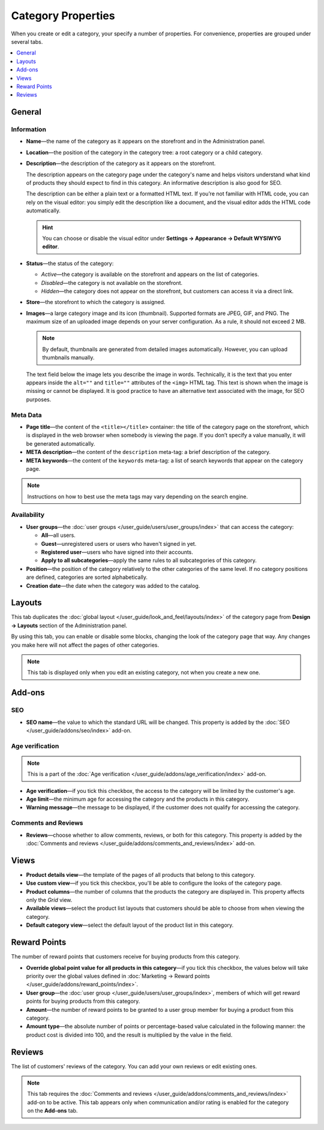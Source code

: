 *******************
Category Properties
*******************

When you create or edit a category, your specify a number of properties. For convenience, properties are grouped under several tabs.

.. contents::
    :backlinks: none
    :local: 
    :depth: 1

=======
General
=======

-----------
Information
-----------

* **Name**—the name of the category as it appears on the storefront and in the Administration panel.

* **Location**—the position of the category in the category tree: a root category or a child category.

* **Description**—the description of the category as it appears on the storefront.

  The description appears on the category page under the category's name and helps visitors understand what kind of products they should expect to find in this category. An informative description is also good for SEO.

  The description can be either a plain text or a formatted HTML text. If you’re not familiar with HTML code, you can rely on the visual editor: you simply edit the description like a document, and the visual editor adds the HTML code automatically.

  .. hint::

      You can choose or disable the visual editor under **Settings → Appearance → Default WYSIWYG editor**.

* **Status**—the status of the category:

  * *Active*—the category is available on the storefront and appears on the list of categories.

  * *Disabled*—the category is not available on the storefront.

  * *Hidden*—the category does not appear on the storefront, but customers can access it via a direct link.

* **Store**—the storefront to which the category is assigned.

* **Images**—a large category image and its icon (thumbnail). Supported formats are JPEG, GIF, and PNG. The maximum size of an uploaded image depends on your server configuration. As a rule, it should not exceed 2 MB.

  .. note::

      By default, thumbnails are generated from detailed images automatically. However, you can upload thumbnails manually.

  The text field below the image lets you describe the image in words. Technically, it is the text that you enter appears inside the ``alt=""`` and ``title=""`` attributes of the ``<img>`` HTML tag. This text is shown when the image is missing or cannot be displayed. It is good practice to have an alternative text associated with the image, for SEO purposes.

.. image:: img/category_info.png
    :align: center
    :alt: The Information section of category properties.

---------
Meta Data
---------

* **Page title**—the content of the ``<title></title>`` container: the title of the category page on the storefront, which is displayed in the web browser when somebody is viewing the page. If you don’t specify a value manually, it will be generated automatically.

* **META description**—the content of the ``description`` meta-tag: a brief description of the category.

* **META keywords**—the content of the ``keywords`` meta-tag: a list of search keywords that appear on the category page.

.. note::

    Instructions on how to best use the meta tags may vary depending on the search engine.

------------
Availability
------------

* **User groups**—the :doc:`user groups </user_guide/users/user_groups/index>` that can access the category:

  * **All**—all users.

  * **Guest**—unregistered users or users who haven't signed in yet.

  * **Registered user**—users who have signed into their accounts.

  * **Apply to all subcategories**—apply the same rules to all subcategories of this category.

* **Position**—the position of the category relatively to the other categories of the same level. If no category positions are defined, categories are sorted alphabetically.

* **Creation date**—the date when the category was added to the catalog.

=======
Layouts
=======

This tab duplicates the :doc:`global layout </user_guide/look_and_feel/layouts/index>` of the category page from **Design → Layouts** section of the Administration panel.

By using this tab, you can enable or disable some blocks, changing the look of the category page that way. Any changes you make here will not affect the pages of other categories.

.. note::

    This tab is displayed only when you edit an existing category, not when you create a new one.

.. image:: img/category_layouts.png
    :align: center
    :alt: The Layouts tab.

=======
Add-ons
=======

---
SEO
---

* **SEO name**—the value to which the standard URL will be changed. This property is added by the :doc:`SEO </user_guide/addons/seo/index>` add-on.

----------------
Age verification
----------------

.. note::

    This is a part of the :doc:`Age verification </user_guide/addons/age_verification/index>` add-on.

* **Age verification**—if you tick this checkbox, the access to the category will be limited by the customer's age.

* **Age limit**—the minimum age for accessing the category and the products in this category.

* **Warning message**—the message to be displayed, if the customer does not qualify for accessing the category.

--------------------
Comments and Reviews
--------------------
   
* **Reviews**—choose whether to allow comments, reviews, or both for this category. This property is added by the :doc:`Comments and reviews </user_guide/addons/comments_and_reviews/index>` add-on.

=====
Views 
=====

* **Product details view**—the template of the pages of all products that belong to this category.

* **Use custom view**—if you tick this checkbox, you'll be able to configure the looks of the category page.

* **Product columns**—the number of columns that the products the category are displayed in. This property affects only the *Grid* view.

* **Available views**—select the product list layouts that customers should be able to choose from when viewing the category.

* **Default category view**—select the default layout of the product list in this category.

=============
Reward Points
=============

The number of reward points that customers receive for buying products from this category.

* **Override global point value for all products in this category**—if you tick this checkbox, the values below will take priority over the global values defined in :doc:`Marketing → Reward points </user_guide/addons/reward_points/index>`.

* **User group**—the :doc:`user group </user_guide/users/user_groups/index>`, members of which will get reward points for buying products from this category.

* **Amount**—the number of reward points to be granted to a user group member for buying a product from this category.

* **Amount type**—the absolute number of points or percentage-based value calculated in the following manner: the product cost is divided into 100, and the result is multiplied by the value in the field.

=======
Reviews
=======

The list of customers' reviews of the category. You can add your own reviews or edit existing ones.

.. note::

    This tab requires the :doc:`Comments and reviews </user_guide/addons/comments_and_reviews/index>` add-on to be active. This tab appears only when communication and/or rating is enabled for the category on the **Add-ons** tab.

.. image:: img/reviews.png
    :align: center
    :alt: Enabling reviews and comments for a category.
